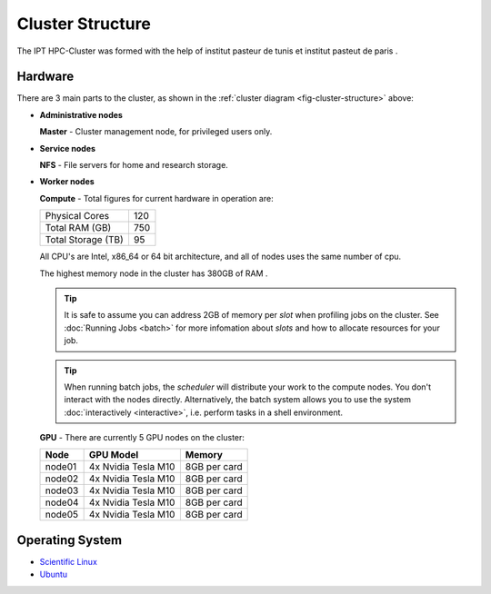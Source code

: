 Cluster Structure
=================

The IPT HPC-Cluster was formed with the help of institut pasteur de tunis et institut pasteut de paris . 



.. _structure-hardware:

Hardware
--------

.. _fig-cluster-structure:

.. graphviz:: cluster.dot

There are 3 main parts to the cluster, as shown in the :ref:`cluster diagram <fig-cluster-structure>` above: 

* **Administrative nodes**

  **Master** - Cluster management node, for privileged users only.

* **Service nodes**

  **NFS** - File servers for home and research storage.

* **Worker nodes**

  **Compute** - Total figures for current hardware in operation are:


  +------------------+---------+
  |Physical Cores    | 120     |
  +------------------+---------+
  |Total RAM (GB)    | 750     |
  +------------------+---------+
  |Total Storage (TB)| 95      |
  +------------------+---------+

  All CPU's are Intel, x86_64 or 64 bit architecture, and all of nodes uses the same number of cpu.

  The highest memory node in the cluster has 380GB of RAM .

  .. tip::

     It is safe to assume you can address 2GB of memory per *slot* when profiling jobs on the cluster. See :doc:`Running Jobs <batch>` for more infomation about *slots* and how to allocate resources for your job.

  .. tip::

     When running batch jobs, the *scheduler* will distribute your work to the compute nodes. You don't interact with the nodes directly. Alternatively, the batch system allows you to use the system :doc:`interactively <interactive>`, i.e. perform tasks in a shell environment.

.. _hardware-gpu-nodes:

  **GPU** - There are currently 5 GPU nodes on the cluster:

  +-----------+---------------------+------------------+
  | Node      | GPU Model           |     Memory       |
  +===========+=====================+==================+
  | node01    | 4x Nvidia Tesla M10 | 8GB per card     |
  +-----------+---------------------+------------------+
  | node02    | 4x Nvidia Tesla M10 | 8GB per card     |
  +-----------+---------------------+------------------+
  | node03    | 4x Nvidia Tesla M10 | 8GB per card     |
  +-----------+---------------------+------------------+
  | node04    | 4x Nvidia Tesla M10 | 8GB per card     |
  +-----------+---------------------+------------------+
  | node05    | 4x Nvidia Tesla M10 | 8GB per card     |
  +-----------+---------------------+------------------+
  


Operating System
----------------

- `Scientific Linux <http://scientificlinux.org/>`_
- `Ubuntu <https://ubuntu.com>`_


